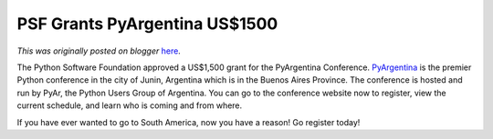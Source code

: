 .. post:: 2011-08-15
   :tags: post, legacy-blogger
   :author: Python Software Foundation
   :category: Legacy
   :location: World
   :language: en

PSF Grants PyArgentina US$1500
==============================

*This was originally posted on blogger* `here <https://pyfound.blogspot.com/2011/08/psf-grants-pyargentina-us1500.html>`_.

The Python Software Foundation approved a US$1,500 grant for the PyArgentina
Conference. `PyArgentina <http://ar.pycon.org/2011>`_ is the premier Python
conference in the city of Junin, Argentina which is in the Buenos Aires
Province. The conference is hosted and run by PyAr, the Python Users Group of
Argentina. You can go to the conference website now to register, view the
current schedule, and learn who is coming and from where.

If you have ever wanted to go to South America, now you have a reason! Go
register today!

